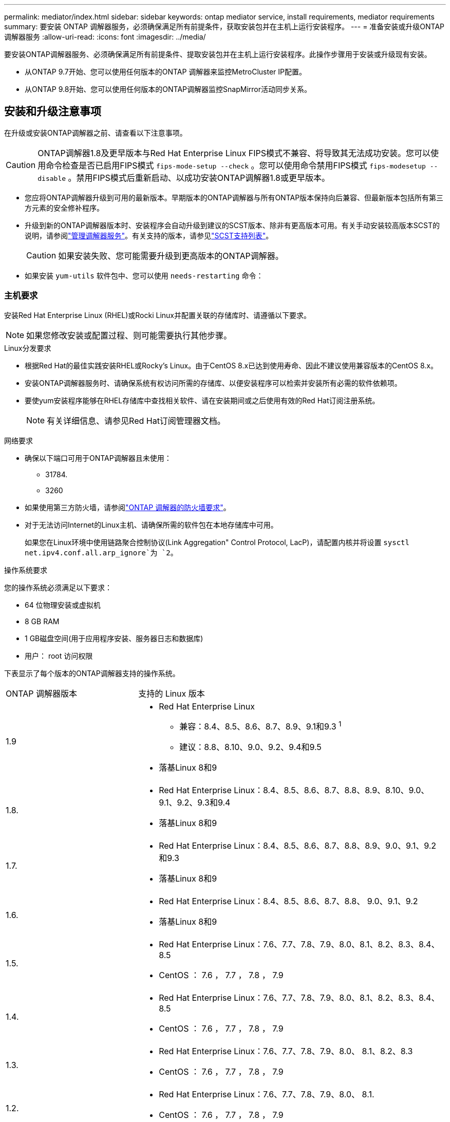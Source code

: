 ---
permalink: mediator/index.html 
sidebar: sidebar 
keywords: ontap mediator service, install requirements, mediator requirements 
summary: 要安装 ONTAP 调解器服务，必须确保满足所有前提条件，获取安装包并在主机上运行安装程序。 
---
= 准备安装或升级ONTAP 调解器服务
:allow-uri-read: 
:icons: font
:imagesdir: ../media/


[role="lead"]
要安装ONTAP调解器服务、必须确保满足所有前提条件、提取安装包并在主机上运行安装程序。此操作步骤用于安装或升级现有安装。

* 从ONTAP 9.7开始、您可以使用任何版本的ONTAP 调解器来监控MetroCluster IP配置。
* 从ONTAP 9.8开始、您可以使用任何版本的ONTAP调解器监控SnapMirror活动同步关系。




== 安装和升级注意事项

在升级或安装ONTAP调解器之前、请查看以下注意事项。


CAUTION: ONTAP调解器1.8及更早版本与Red Hat Enterprise Linux FIPS模式不兼容、将导致其无法成功安装。您可以使用命令检查是否已启用FIPS模式 `fips-mode-setup --check` 。您可以使用命令禁用FIPS模式 `fips-modesetup --disable` 。禁用FIPS模式后重新启动、以成功安装ONTAP调解器1.8或更早版本。

* 您应将ONTAP调解器升级到可用的最新版本。早期版本的ONTAP调解器与所有ONTAP版本保持向后兼容、但最新版本包括所有第三方元素的安全修补程序。
* 升级到新的ONTAP调解器版本时、安装程序会自动升级到建议的SCST版本、除非有更高版本可用。有关手动安装较高版本SCST的说明，请参阅link:manage-task.html["管理调解器服务"]。有关支持的版本，请参见link:whats-new-concept.html#scst-support-matrix["SCST支持列表"]。
+

CAUTION: 如果安装失败、您可能需要升级到更高版本的ONTAP调解器。

* 如果安装 `yum-utils` 软件包中、您可以使用 `needs-restarting` 命令：




=== 主机要求

安装Red Hat Enterprise Linux (RHEL)或Rocki Linux并配置关联的存储库时、请遵循以下要求。

[NOTE]
====
如果您修改安装或配置过程、则可能需要执行其他步骤。

====
.Linux分发要求
* 根据Red Hat的最佳实践安装RHEL或Rocky's Linux。由于CentOS 8.x已达到使用寿命、因此不建议使用兼容版本的CentOS 8.x。
* 安装ONTAP调解器服务时、请确保系统有权访问所需的存储库、以便安装程序可以检索并安装所有必需的软件依赖项。
* 要使yum安装程序能够在RHEL存储库中查找相关软件、请在安装期间或之后使用有效的Red Hat订阅注册系统。
+
[NOTE]
====
有关详细信息、请参见Red Hat订阅管理器文档。

====


.网络要求
* 确保以下端口可用于ONTAP调解器且未使用：
+
** 31784.
** 3260


* 如果使用第三方防火墙，请参阅link:https://docs.netapp.com/us-en/ontap-metrocluster/install-ip/concept_mediator_requirements.html#firewall-requirements-for-ontap-mediator["ONTAP 调解器的防火墙要求"^]。
* 对于无法访问Internet的Linux主机、请确保所需的软件包在本地存储库中可用。
+
如果您在Linux环境中使用链路聚合控制协议(Link Aggregation" Control Protocol, LacP)，请配置内核并将设置 `sysctl net.ipv4.conf.all.arp_ignore`为 `2`。



.操作系统要求
您的操作系统必须满足以下要求：

* 64 位物理安装或虚拟机
* 8 GB RAM
* 1 GB磁盘空间(用于应用程序安装、服务器日志和数据库)
* 用户： root 访问权限


下表显示了每个版本的ONTAP调解器支持的操作系统。

[cols="30,70"]
|===


| ONTAP 调解器版本 | 支持的 Linux 版本 


 a| 
1.9
 a| 
* Red Hat Enterprise Linux
+
** 兼容：8.4、8.5、8.6、8.7、8.9、9.1和9.3 ^1^
** 建议：8.8、8.10、9.0、9.2、9.4和9.5


* 落基Linux 8和9




 a| 
1.8.
 a| 
* Red Hat Enterprise Linux：8.4、8.5、8.6、8.7、8.8、8.9、8.10、9.0、9.1、9.2、9.3和9.4
* 落基Linux 8和9




 a| 
1.7.
 a| 
* Red Hat Enterprise Linux：8.4、8.5、8.6、8.7、8.8、8.9、9.0、9.1、9.2和9.3
* 落基Linux 8和9




 a| 
1.6.
 a| 
* Red Hat Enterprise Linux：8.4、8.5、8.6、8.7、8.8、 9.0、9.1、9.2
* 落基Linux 8和9




 a| 
1.5.
 a| 
* Red Hat Enterprise Linux：7.6、7.7、7.8、7.9、8.0、8.1、8.2、8.3、8.4、8.5
* CentOS ： 7.6 ， 7.7 ， 7.8 ， 7.9




 a| 
1.4.
 a| 
* Red Hat Enterprise Linux：7.6、7.7、7.8、7.9、8.0、8.1、8.2、8.3、8.4、8.5
* CentOS ： 7.6 ， 7.7 ， 7.8 ， 7.9




 a| 
1.3.
 a| 
* Red Hat Enterprise Linux：7.6、7.7、7.8、7.9、8.0、 8.1、8.2、8.3
* CentOS ： 7.6 ， 7.7 ， 7.8 ， 7.9




 a| 
1.2.
 a| 
* Red Hat Enterprise Linux：7.6、7.7、7.8、7.9、8.0、 8.1.
* CentOS ： 7.6 ， 7.7 ， 7.8 ， 7.9


|===
. "兼容"表示RHEL不再支持此版本、但仍可安装ONTAP调解器。


.操作系统所需的软件包
ONTAP 调解器服务需要以下软件包：


NOTE: 软件包可以是预安装的、也可以是由ONTAP调解器安装程序自动安装的。

[cols="34,33,33"]
|===


| 所有 RHEL/CentOS 版本 | 适用于RHEL 8.x / Rocky Linux 8的其他软件包 | 适用于RHEL 9.x / Rocky Linux 9的其他软件包 


 a| 
* OpenSSL
* OpenSSL 开发
* kernel-devel-$(uname -r)
* GCC
* 创建
* libselinux-utils
* patch
* bzip 2
* Perl 数据 - Dumper
* Perl 扩展程序 -MakeMaker
* efibootmgr
* mukutil

 a| 
* python3-pip
* elfutils-libelf-devel
* policycoreutils-python 实用程序
* RedHat-lsb-core
* python39
* python39-devel

 a| 
* python3-pip
* elfutils-libelf-devel
* policycoreutils-python 实用程序
* python3.
* python3-devel


|===
调解器安装包是一个自解压压缩 tar 文件，其中包括：

* 一个 RPM 文件，其中包含无法从受支持版本的存储库获取的所有依赖项。
* 安装脚本。


建议提供有效的SSL认证。



=== 操作系统升级注意事项和内核兼容性

* 除了内核之外、所有库软件包都可以安全地更新、但可能需要重新启动才能在ONTAP调解器应用程序中应用更改。需要重新启动时、建议使用服务窗口。
* 您应使操作系统内核保持最新。内核可以升级到中列为受支持的版本link:whats-new-concept.html#scst-support-matrix["ONTAP调解器版本表"]。重新启动是必需的、因此您应该为中断计划一个维护窗口。
+
** 必须先卸载SCST内核模块，然后再重新引导。
** 在开始内核操作系统升级之前、您必须准备好受支持的SCST版本以重新安装。




[NOTE]
====
* 内核版本必须与操作系统版本匹配。
* 不支持升级到特定ONTAP调解器版本支持的操作系统版本以外的内核。(这可能表示测试的SCST模块不会编译)。


====


== 启用UEFI安全启动时安装ONTAP调解器

ONTAP调解器可以安装在启用或不启用UEFI安全启动的系统上。

.关于此任务
如果不需要UEFI安全启动、或者您要对调解器安装问题进行故障排除、则可以选择在安装ONTAP调解器之前禁用ONTAP安全启动。从计算机设置中禁用UEFI安全启动选项。

[NOTE]
====
有关禁用UEFI安全启动的详细说明、请参阅适用于您的主机操作系统的文档。

====
要在启用了UEFI安全启动的情况下安装ONTAP调解器、必须先注册安全密钥、然后才能启动服务。密钥是在SCST安装的编译步骤中生成的、并保存为计算机上的私有-公共密钥对。使用 `mokutil`实用程序将公共密钥作为计算机所有者密钥(Machine Owner Key、MOK)添加到UEFI固件中、以使系统信任并加载签名模块。请将密码短语保存 `mokutil`在安全位置、因为在重新启动系统以激活MOK时需要使用此密码短语。

.步骤
. [[STEP_1_UEFI]]检查系统上是否启用了UEFI安全启动：
+
`mokutil --sb-state`

+
结果指示此系统是否已启用UEFI安全启动。

+
[cols="40,60"]
|===


| 条件 | 转至 ... 


 a| 
已启用UEFI安全启动
 a| 




 a| 
已禁用UEFI安全启动
 a| 
link:upgrade-host-os-mediator-task.html["升级主机操作系统、然后升级ONTAP 调解器"]

|===
+
[NOTE]
====
** 系统会提示您创建密码短语、必须将其存储在安全位置。要在UEFI引导管理器中启用密钥、您需要使用此密码短语。
** ONTAP 1.2.0及更早版本不支持此模式。


====
. [[STEP_2_UEFI]]如果 `mokutil`未安装实用程序、请运行以下命令：
+
`yum install mokutil`

. 将公共密钥添加到MOK列表：
+
`mokutil --import /opt/netapp/lib/ontap_mediator/ontap_mediator/SCST_mod_keys/scst_module_key.der`

+

NOTE: 您可以将私钥保留在其默认位置、也可以将其移动到安全位置。但是、公共密钥必须保留在其现有位置、以供启动管理器使用。有关详细信息，请参见以下README.MODUP-signing文件：

+
`[root@hostname ~]# ls /opt/netapp/lib/ontap_mediator/ontap_mediator/SCST_mod_keys/
README.module-signing  scst_module_key.der  scst_module_key.priv`

. 重新启动主机、然后使用设备的UEFI Boot Manager批准新的MOK。您需要中为实用程序提供的密码短语 `mokutil`<<step_1_uefi,检查系统上是否启用了UEFI安全启动的步骤>>。

